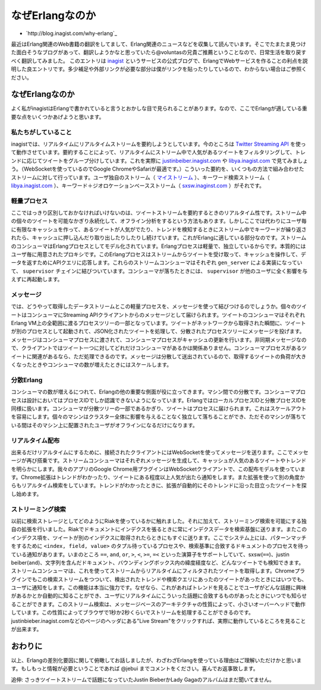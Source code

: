 .. -*- coding: utf-8 -*-

==================
 なぜErlangなのか
==================

* `http://blog.inagist.com/why-erlang`_

最近はErlang関連のWeb書籍の翻訳をしてまして、Erlang関連のニュースなどを収集して読んでいます。そこでたまたま見つけた面白そうなブログがあって、翻訳しようかなと思っていたら@voluntasの兄貴ご推薦ということなので、日常生活を取り戻すべく翻訳してみました。
このエントリは `inagist <http://inagist.com/>`_ というサービスの公式ブログで、ErlangでWebサービスを作ることの利点を説明した良エントリです。多少補足や外部リンクが必要な部分は僕がリンクを貼ったりしているので、わからない場合はご参照ください。

なぜErlangなのか
================

よく私がinagistはErlangで書かれていると言うとおかしな目で見られることがあります。なので、ここでErlangが適している重要な点をいくつかあげようと思います。

私たちがしていること
--------------------

inagistでは、リアルタイムにリアルタイムストリームを要約しようとしています。今のところは `Twitter Streaming API <http://dev.twitter.com/pages/streaming_api>`_ を使って動作させています。要約することによって、リアルタイムにストリーム中で人気があるツイートをフィルタリングして、トレンドに応じてツイートをグループ分けしています。これを実際に `justinbeiber.inagist.com <http://justinbieber.inagist.com/>`_ や `libya.inagist.com <http://libya.inagist.com/>`_ で見てみましょう。（WebSocketを使っているのでGoogle ChromeやSafariが最適です。）こういった要約を、いくつもの方法で組み合わせたストリームに対して行っています。ユーザ独自のストリーム（ `マイストリーム <http://inagist.com/jebui/live>`_ ）、キーワード検索ストリーム（ `libya.inagist.com <http://libya.inagist.com/>`_ ）、キーワード＋ジオロケーションベースストリーム（ `sxsw.inaginst.com <http://sxsw.inagist.com/>`_ ）がそれです。

軽量プロセス
------------

ここではっきり区別しておかなければいけないのは、ツイートストリームを要約するときのリアルタイム性です。ストリーム中の個々のツイートを可能なかぎり永続化して、オフライン分析をするという方法もあります。しかしここでは代わりにユーザ毎に有限なキャッシュを作って、あるツイートが人気がでたり、トレンドを検知するときにストリーム中でキーワードが繰り返されたら、キャッシュに押し込んだり取り出したりしたりし続けています。これがErlangに適している部分なのです。ストリームのコンシューマはErlangプロセスとしてモデル化されています。Erlangプロセスは軽量で、独立しているからです。本質的にはユーザ毎に用意されたプロキシです。このErlangプロセスはストリームからツイートを受け取って、キャッシュを操作して、データを返すためにAPIクエリに応答します。これらのストリームコンシューマはそれぞれ ``gen_server`` による実装になっていて、 ``supervisor`` チェインに結びついています。コンシューマが落ちたときには、 ``supervisor`` が他のユーザに全く影響を与えずに再起動します。

メッセージ
----------

では、どうやって取得したデータストリームとこの軽量プロセスを、メッセージを使って結びつけるのでしょうか。個々のツイートはコンシューマにStreaming APIクライアントからのメッセージとして届けられます。ツイートのコンシューマはそれぞれErlang VM上の全範囲に渡るプロセスツリーの一部となっています。ツイートがネットワークから取得された瞬間に、ツイートが別のプロセスとして起動されて、JSON化されたツイートを処理して、分散されたプロセスツリーにメッセージを投げます。メッセージはコンシューマプロセスに渡されて、コンシューマプロセスがキャッシュの更新を行います。非同期メッセージなので、クライアントではツイート一つに対してどれだけコンシューマがあるかは関係ありません。コンシューマプロセスがあるツイートに関連があるなら、ただ処理できるのです。メッセージは分散して送出されているので、取得するツイートの負荷が大きくなったときやコンシューマの数が増えたときにはスケールします。

分散Erlang
----------

コンシューマの数が増えるにつれて、Erlangの他の重要な側面が役に立ってきます。マシン間での分散です。コンシューマプロセスは設計においてはプロセスIDでしか認識できないようになっています。ErlangではローカルプロセスIDと分散プロセスIDを同様に扱います。コンシューマが分散ツリーの一部であるかぎり、ツイートはプロセスに届けられます。これはスケールアウトを容易にします。個々のマシンはクラスター全体に影響を与えることなく独立して落ちることができ、ただそのマシンが落ちている間はそのマシン上に配置されたユーザがオフラインになるだけになります。

リアルタイム配布
----------------

出来るだけリアルタイムにするために、接続されたクライアントにはWebSocketを使ってメッセージを送ります。ここでメッセージが再び搭乗です。ストリームコンシューマはそれぞれメッセージを生成して、キャッシュが人気のあるツイートやトレンドを明らかにします。我々のアプリのGoogle Chrome用プラグインはWebSocketクライアントで、この配布モデルを使っています。Chrome拡張はトレンドがわかったり、ツイートにある程度以上人気が出たら通知をします。また拡張を使って別の角度からもリアルタイム検索をしています。トレンドがわかったときに、拡張が自動的にそのトレンドに沿った目立ったツイートを探し始めます。

ストリーミング検索
------------------

.. check "lat long"

以前に検索ストレージとしてどのようにRiakを使っているかに触れました。それに加えて、ストリーミング検索を可能にする独自の拡張を行いました。Riakでドキュメントにインデクスを張るときに常にインデクスデータを検索基盤に送ります。またこのインデクス項を、ツイートが別のインデクスに取得されたらときにもすぐに送ります。ここでシステム上には、パターンマッチをするために ``<index, field, value>`` のタプル待っているプロセスや、検索基準に合致するドキュメントのプロセスを待っている通知があります。いまのところ ``==``, ``and``, ``or``, ``>``, ``<``, ``>=``, ``=<`` といった演算子をサポートしていて、sxsw(``==``)、justin beiber(``and``)、文字列を含んだドキュメント、バウンディングボックス内の緯度経度など、どんなツイートでも検知できます。ストリームコンシューマは、これを使ってストリームからリアルタイムにフィルタされたツイートを取得します。Chromeプラグインでもこの検索ストリームをつついて、検出されたトレンドや検索クエリにあったのツイートがあったときにはいつでも、ユーザに通知をします。この機能は本当に強力です。なぜなら、これがあればトレンドを見ることでユーザがどんな話題に興味があるかとか自動的に知ることができ、ユーザにリアルタイムにこういった話題に合致するものがあったときにいつでも知らせることができます。このストリーム検索は、メッセージベースのアーキテクチャの性質によって、小さいオーバーヘッドで動作しています。この性質によってブラウザで1秒か2秒くらいでストリームを処理することができるのです。justinbieber.inagist.comなどのページのヘッダにある"Live Stream"をクリックすれば、実際に動作しているところを見ることが出来ます。

おわりに
========

以上、Erlangの差別化要因に関して俯瞰してお話しましたが、わざわざErlangを使っている理由はご理解いただけかと思います。もしもっと情報が必要ということであれば @jebui までコメントをください。喜んでお返事致します。

追伸: さっきツイートストリームで話題になっていたJustin BieberかLady Gagaのアルバムはまだ聞いてません。
